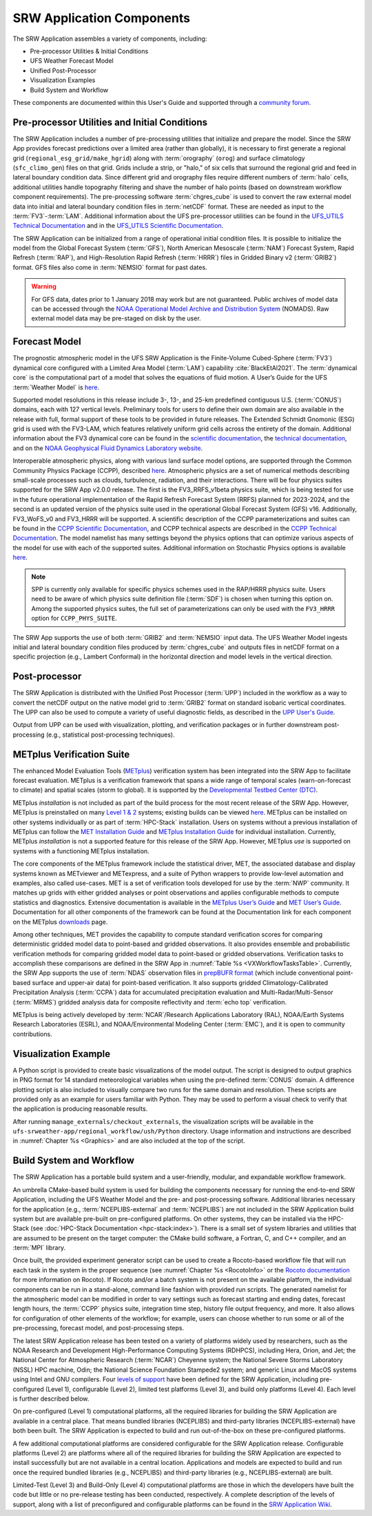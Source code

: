 .. _Components:

============================
SRW Application Components
============================

The SRW Application assembles a variety of components, including:

* Pre-processor Utilities & Initial Conditions
* UFS Weather Forecast Model
* Unified Post-Processor
* Visualization Examples
* Build System and Workflow

These components are documented within this User's Guide and supported through a `community forum <https://forums.ufscommunity.org/>`_. 

.. _Utils:

Pre-processor Utilities and Initial Conditions
==============================================

The SRW Application includes a number of pre-processing utilities that initialize and prepare the model. Since the SRW App provides forecast predictions over a limited area (rather than globally), it is necessary to first generate a regional grid (``regional_esg_grid/make_hgrid``) along with :term:`orography` (``orog``) and surface climatology (``sfc_climo_gen``) files on that grid. Grids include a strip, or "halo," of six cells that surround the regional grid and feed in lateral boundary condition data. Since different grid and orography files require different numbers of :term:`halo` cells, additional utilities handle topography filtering and shave the number of halo points (based on downstream workflow component requirements). The pre-processing software :term:`chgres_cube` is used to convert the raw external model data into initial and lateral boundary condition files in :term:`netCDF` format. These are needed as input to the :term:`FV3`-:term:`LAM`. Additional information about the UFS pre-processor utilities can be found in the `UFS_UTILS Technical Documentation <https://noaa-emcufs-utils.readthedocs.io/en/latest>`__ and in the `UFS_UTILS Scientific Documentation <https://ufs-community.github.io/UFS_UTILS/index.html>`__.

The SRW Application can be initialized from a range of operational initial condition files. It is possible to initialize the model from the Global Forecast System (:term:`GFS`), North American Mesoscale (:term:`NAM`) Forecast System, Rapid Refresh (:term:`RAP`), and High-Resolution Rapid Refresh (:term:`HRRR`) files in Gridded Binary v2 (:term:`GRIB2`) format. GFS files also come in :term:`NEMSIO` format for past dates. 

.. WARNING::
   For GFS data, dates prior to 1 January 2018 may work but are not guaranteed. Public archives of model data can be accessed through the `NOAA Operational Model Archive and Distribution System <https://nomads.ncep.noaa.gov/>`__ (NOMADS). Raw external model data may be pre-staged on disk by the user.


Forecast Model
==============

The prognostic atmospheric model in the UFS SRW Application is the Finite-Volume Cubed-Sphere
(:term:`FV3`) dynamical core configured with a Limited Area Model (:term:`LAM`) capability :cite:`BlackEtAl2021`. The :term:`dynamical core` is the computational part of a model that solves the equations of fluid motion. A User’s Guide for the UFS :term:`Weather Model` is `here <https://ufs-weather-model.readthedocs.io/en/latest/>`__. 

Supported model resolutions in this release include 3-, 13-, and 25-km predefined contiguous U.S. (:term:`CONUS`) domains, each with 127 vertical levels. Preliminary tools for users to define their own domain are also available in the release with full, formal support of these tools to be provided in future releases. The Extended Schmidt Gnomonic (ESG) grid is used with the FV3-LAM, which features relatively uniform grid cells across the entirety of the domain. Additional information about the FV3 dynamical core can be found in the `scientific documentation <https://repository.library.noaa.gov/view/noaa/30725>`__, the `technical documentation <https://noaa-emc.github.io/FV3_Dycore_ufs-v2.0.0/html/index.html>`__, and on the `NOAA Geophysical Fluid Dynamics Laboratory website <https://www.gfdl.noaa.gov/fv3/>`__.

Interoperable atmospheric physics, along with various land surface model options, are supported through the Common Community Physics Package (CCPP), described `here <https://dtcenter.org/community-code/common-community-physics-package-ccpp>`__. Atmospheric physics are a set of numerical methods describing small-scale processes such as clouds, turbulence, radiation, and their interactions. There will be four physics suites supported for the SRW App v2.0.0 release. The first is the FV3_RRFS_v1beta physics suite, which is being tested for use in the future operational implementation of the Rapid Refresh Forecast System (RRFS) planned for 2023-2024, and the second is an updated version of the physics suite used in the operational Global Forecast System (GFS) v16. Additionally, FV3_WoFS_v0 and FV3_HRRR will be supported. A scientific description of the CCPP parameterizations and suites can be found in the `CCPP Scientific Documentation <https://dtcenter.ucar.edu/GMTB/v6.0.0/sci_doc/index.html>`__, and CCPP technical aspects are described in the `CCPP Technical Documentation <https://ccpp-techdoc.readthedocs.io/en/latest/>`__. The model namelist has many settings beyond the physics options that can optimize various aspects of the model for use with each of the supported suites. Additional information on Stochastic Physics options is available `here <https://stochastic-physics.readthedocs.io/en/latest/>`__.

.. note::
   SPP is currently only available for specific physics schemes used in the RAP/HRRR physics suite. Users need to be aware of which physics suite definition file (:term:`SDF`) is chosen when turning this option on. Among the supported physics suites, the full set of parameterizations can only be used with the ``FV3_HRRR`` option for ``CCPP_PHYS_SUITE``.

The SRW App supports the use of both :term:`GRIB2` and :term:`NEMSIO` input data. The UFS Weather Model ingests initial and lateral boundary condition files produced by :term:`chgres_cube` and outputs files in netCDF format on a specific projection (e.g., Lambert Conformal) in the horizontal direction and model levels in the vertical direction.

Post-processor
==============

The SRW Application is distributed with the Unified Post Processor (:term:`UPP`) included in the workflow as a way to convert the netCDF output on the native model grid to :term:`GRIB2` format on standard isobaric vertical coordinates. The UPP can also be used to compute a variety of useful diagnostic fields, as described in the `UPP User's Guide <https://upp.readthedocs.io/en/latest/>`__.

Output from UPP can be used with visualization, plotting, and verification packages or in
further downstream post-processing (e.g., statistical post-processing techniques).

.. _MetplusComponent:

METplus Verification Suite
=============================

The enhanced Model Evaluation Tools (`METplus <https://dtcenter.org/community-code/metplus>`__) verification system has been integrated into the SRW App to facilitate forecast evaluation. METplus is a verification framework that spans a wide range of temporal scales (warn-on-forecast to climate) and spatial scales (storm to global). It is supported by the `Developmental Testbed Center (DTC) <https://dtcenter.org/>`__. 

METplus *installation* is not included as part of the build process for the most recent release of the SRW App. However, METplus is preinstalled on many `Level 1 & 2 <https://github.com/ufs-community/ufs-srweather-app/wiki/Supported-Platforms-and-Compilers>`__ systems; existing builds can be viewed `here <https://dtcenter.org/community-code/metplus/metplus-4-1-existing-builds>`__. METplus can be installed on other systems individually or as part of :term:`HPC-Stack` installation. Users on systems without a previous installation of METplus can follow the `MET Installation Guide <https://met.readthedocs.io/en/main_v10.1/Users_Guide/installation.html>`__ and `METplus Installation Guide <https://metplus.readthedocs.io/en/v4.1.0/Users_Guide/installation.html>`__ for individual installation. Currently, METplus *installation* is not a supported feature for this release of the SRW App. However, METplus *use* is supported on systems with a functioning METplus installation. 

The core components of the METplus framework include the statistical driver, MET, the associated database and display systems known as METviewer and METexpress, and a suite of Python wrappers to provide low-level automation and examples, also called use-cases. MET is a set of verification tools developed for use by the :term:`NWP` community. It matches up grids with either gridded analyses or point observations and applies configurable methods to compute statistics and diagnostics. Extensive documentation is available in the `METplus User’s Guide <https://metplus.readthedocs.io/en/v4.1.0/Users_Guide/>`__ and `MET User’s Guide <https://met.readthedocs.io/en/main_v10.1/index.html>`__. Documentation for all other components of the framework can be found at the Documentation link for each component on the METplus `downloads <https://dtcenter.org/community-code/metplus/download>`__ page.

Among other techniques, MET provides the capability to compute standard verification scores for comparing deterministic gridded model data to point-based and gridded observations. It also provides ensemble and probabilistic verification methods for comparing gridded model data to point-based or gridded observations. Verification tasks to accomplish these comparisons are defined in the SRW App in :numref:`Table %s <VXWorkflowTasksTable>`. Currently, the SRW App supports the use of :term:`NDAS` observation files in `prepBUFR format <https://nomads.ncep.noaa.gov/pub/data/nccf/com/nam/prod/>`__ (which include conventional point-based surface and upper-air data) for point-based verification. It also supports gridded Climatology-Calibrated Precipitation Analysis (:term:`CCPA`) data for accumulated precipitation evaluation and Multi-Radar/Multi-Sensor (:term:`MRMS`) gridded analysis data for composite reflectivity and :term:`echo top` verification. 

METplus is being actively developed by :term:`NCAR`/Research Applications Laboratory (RAL), NOAA/Earth Systems Research Laboratories (ESRL), and NOAA/Environmental Modeling Center (:term:`EMC`), and it is open to community contributions.


Visualization Example
=====================
A Python script is provided to create basic visualizations of the model output. The script
is designed to output graphics in PNG format for 14 standard meteorological variables
when using the pre-defined :term:`CONUS` domain. A difference plotting script is also included to visually compare two runs for the same domain and resolution. These scripts are provided only as an example for users familiar with Python. They may be used to perform a visual check to verify that the application is producing reasonable results. 

After running ``manage_externals/checkout_externals``, the visualization scripts will be available in the ``ufs-srweather-app/regional_workflow/ush/Python`` directory. Usage information and instructions are described in :numref:`Chapter %s <Graphics>` and are also included at the top of the script. 

Build System and Workflow
=========================

The SRW Application has a portable build system and a user-friendly, modular, and expandable workflow framework.

An umbrella CMake-based build system is used for building the components necessary for running the end-to-end SRW Application, including the UFS Weather Model and the pre- and post-processing software. Additional libraries necessary for the application (e.g., :term:`NCEPLIBS-external` and :term:`NCEPLIBS`) are not included in the SRW Application build system but are available pre-built on pre-configured platforms. On other systems, they can be installed via the HPC-Stack (see :doc:`HPC-Stack Documentation <hpc-stack:index>`). There is a small set of system libraries and utilities that are assumed to be present on the target computer: the CMake build software, a Fortran, C, and C++ compiler, and an :term:`MPI` library.

Once built, the provided experiment generator script can be used to create a Rocoto-based
workflow file that will run each task in the system in the proper sequence (see :numref:`Chapter %s <RocotoInfo>` or the `Rocoto documentation <https://github.com/christopherwharrop/rocoto/wiki/Documentation>`_ for more information on Rocoto). If Rocoto and/or a batch system is not present on the available platform, the individual components can be run in a stand-alone, command line fashion with provided run scripts. The generated namelist for the atmospheric model can be modified in order to vary settings such as forecast starting and ending dates, forecast length hours, the :term:`CCPP` physics suite, integration time step, history file output frequency, and more. It also allows for configuration of other elements of the workflow; for example, users can choose whether to run some or all of the pre-processing, forecast model, and post-processing steps.

The latest SRW Application release has been tested on a variety of platforms widely used by
researchers, such as the NOAA Research and Development High-Performance Computing Systems
(RDHPCS), including  Hera, Orion, and Jet; the National Center for Atmospheric Research (:term:`NCAR`) Cheyenne system; the National Severe Storms Laboratory (NSSL) HPC machine, Odin; the National Science Foundation Stampede2 system; and generic Linux and MacOS systems using Intel and GNU compilers. Four `levels of support <https://github.com/ufs-community/ufs-srweather-app/wiki/Supported-Platforms-and-Compilers>`_ have been defined for the SRW Application, including pre-configured (Level 1), configurable (Level 2), limited test platforms (Level 3), and build only platforms (Level 4). Each level is further described below.

On pre-configured (Level 1) computational platforms, all the required libraries for building the SRW Application are available in a central place. That means bundled libraries (NCEPLIBS) and third-party libraries (NCEPLIBS-external) have both been built. The SRW Application is expected to build and run out-of-the-box on these pre-configured platforms. 

A few additional computational platforms are considered configurable for the SRW Application release. Configurable platforms (Level 2) are platforms where all of the required libraries for building the SRW Application are expected to install successfully but are not available in a central location. Applications and models are expected to build and run once the required bundled libraries (e.g., NCEPLIBS) and third-party libraries (e.g., NCEPLIBS-external) are built.

Limited-Test (Level 3) and Build-Only (Level 4) computational platforms are those in which the developers have built the code but little or no pre-release testing has been conducted, respectively. A complete description of the levels of support, along with a list of preconfigured and configurable platforms can be found in the `SRW Application Wiki <https://github.com/ufs-community/ufs-srweather-app/wiki/Supported-Platforms-and-Compilers>`_.

